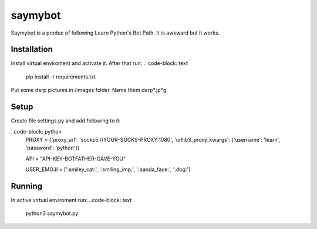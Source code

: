 saymybot
========

Saymybot is a produc of following Learn Python's Bot Path. It is awkward but it works.

Installation
------------

Install virtual enviroment and activate it. After that run:
.. code-block: text
    pip install -r requirements.txt

Put some derp pictures in /images folder. Name them derp*.jp*g

Setup
-----

Create file settings.py and add following to it:

..code-block: python
    PROXY = {'proxy_url': 'socks5://YOUR-SOCKS-PROXY:1080',
    'urllib3_proxy_kwargs': {'username': 'learn', 'password': 'python'}}

    API = "API-KEY-BOTFATHER-GAVE-YOU"

    USER_EMOJI = [':smiley_cat:', ':smiling_imp:', ':panda_face:', ':dog:']

Running
-------

In active virtual enviroment run:
..code-block: text
    python3 saymybot.py